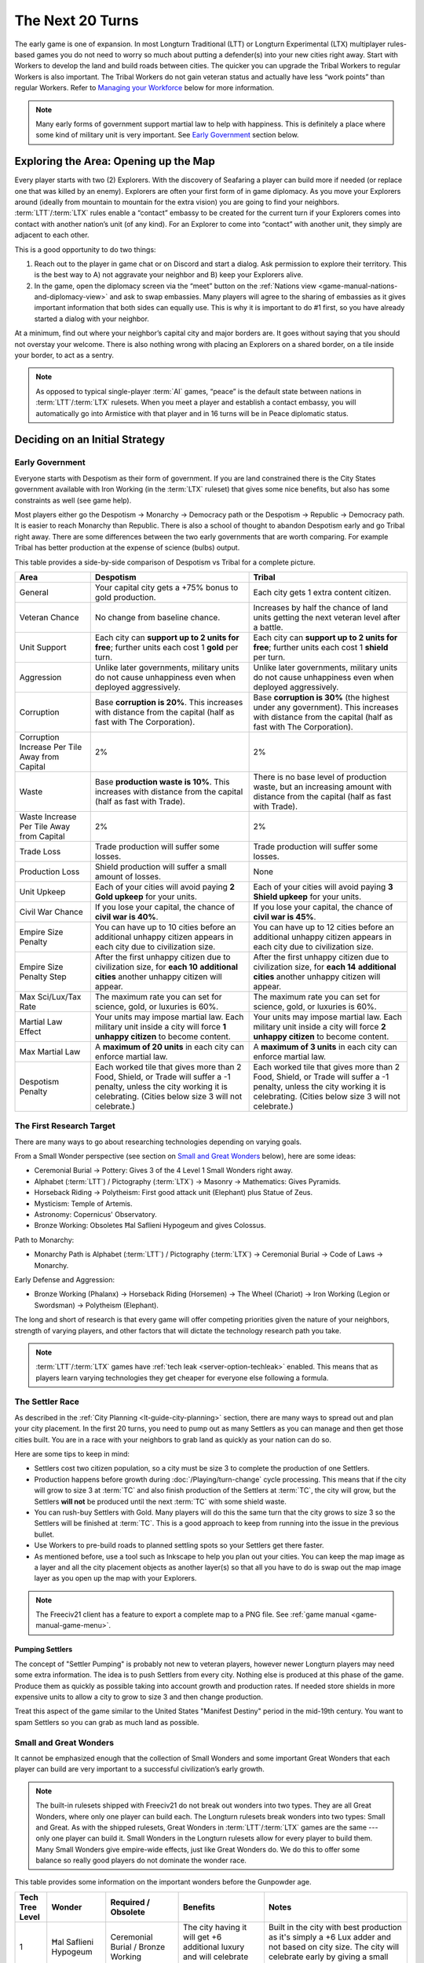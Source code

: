 .. SPDX-License-Identifier: GPL-3.0-or-later
.. SPDX-FileCopyrightText: James Robertson <jwrober@gmail.com>

.. Custom Interpretive Text Roles for longturn.net/Freeciv21
.. role:: unit
.. role:: improvement
.. role:: wonder
.. role:: advance

The Next 20 Turns
*****************

The early game is one of expansion. In most Longturn Traditional (LTT) or Longturn Experimental (LTX)
multiplayer rules-based games you do not need to worry so much about putting a defender(s) into your new
cities right away. Start with :unit:`Workers` to develop the land and build roads between cities. The quicker
you can upgrade the :unit:`Tribal Workers` to regular :unit:`Workers` is also important. The
:unit:`Tribal Workers` do not gain veteran status and actually have less “work points” than regular
:unit:`Workers`. Refer to `Managing your Workforce`_ below for more information.

.. note::
  Many early forms of government support martial law to help with happiness. This is definitely a place where
  some kind of military unit is very important. See `Early Government`_ section below.


Exploring the Area: Opening up the Map
======================================

Every player starts with two (2) :unit:`Explorers`. With the discovery of :advance:`Seafaring` a player can
build more if needed (or replace one that was killed by an enemy). :unit:`Explorers` are often your first form
of in game diplomacy. As you move your :unit:`Explorers` around (ideally from mountain to mountain for the
extra vision) you are going to find your neighbors. :term:`LTT`/:term:`LTX` rules enable a “contact” embassy
to be created for the current turn if your :unit:`Explorers` comes into contact with another nation’s unit (of
any kind). For an :unit:`Explorer` to come into “contact” with another unit, they simply are adjacent to each
other.

This is a good opportunity to do two things:

#. Reach out to the player in game chat or on Discord and start a dialog. Ask permission to explore their
   territory. This is the best way to A) not aggravate your neighbor and B) keep your :unit:`Explorers` alive.

#. In the game, open the diplomacy screen via the “meet” button on the
   :ref:`Nations view <game-manual-nations-and-diplomacy-view>` and ask to swap embassies. Many players will
   agree to the sharing of embassies as it gives important information that both sides can equally use. This
   is why it is important to do #1 first, so you have already started a dialog with your neighbor.

At a minimum, find out where your neighbor’s capital city and major borders are. It goes without saying that
you should not overstay your welcome. There is also nothing wrong with placing an :unit:`Explorers` on a
shared border, on a tile inside your border, to act as a sentry.

.. note::
  As opposed to typical single-player :term:`AI` games, “peace” is the default state between nations in
  :term:`LTT`/:term:`LTX` rulesets. When you meet a player and establish a contact embassy, you will
  automatically go into Armistice with that player and in 16 turns will be in Peace diplomatic status.


Deciding on an Initial Strategy
===============================

Early Government
----------------

Everyone starts with Despotism as their form of government. If you are land constrained there is the City
States government available with :advance:`Iron Working` (in the :term:`LTX` ruleset) that gives some nice
benefits, but also has some constraints as well (see game help).

Most players either go the Despotism → Monarchy → Democracy path or the Despotism → Republic → Democracy path.
It is easier to reach Monarchy than Republic. There is also a school of thought to abandon Despotism early and
go Tribal right away. There are some differences between the two early governments that are worth comparing.
For example Tribal has better production at the expense of science (bulbs) output.

This table provides a side-by-side comparison of Despotism vs Tribal for a complete picture.

+-------------------------+----------------------------------------+----------------------------------------+
| Area                    | Despotism                              | Tribal                                 |
+=========================+========================================+========================================+
| General                 | Your capital city gets a +75% bonus to | Each city gets 1 extra content         |
|                         | gold production.                       | citizen.                               |
+-------------------------+----------------------------------------+----------------------------------------+
| Veteran Chance          | No change from baseline chance.        | Increases by half the chance of land   |
|                         |                                        | units getting the next veteran level   |
|                         |                                        | after a battle.                        |
+-------------------------+----------------------------------------+----------------------------------------+
| Unit Support            | Each city can **support up to 2 units  | Each city can **support up to 2 units  |
|                         | for free**; further units each cost 1  | for free**; further units each cost 1  |
|                         | **gold** per turn.                     | **shield** per turn.                   |
+-------------------------+----------------------------------------+----------------------------------------+
| Aggression              | Unlike later governments, military     | Unlike later governments, military     |
|                         | units do not cause unhappiness even    | units do not cause unhappiness even    |
|                         | when deployed aggressively.            | when deployed aggressively.            |
+-------------------------+----------------------------------------+----------------------------------------+
| Corruption              | Base **corruption is 20%**. This       | Base **corruption is 30%** (the        |
|                         | increases with distance from the       | highest under any government). This    |
|                         | capital (half as fast with             | increases with distance from the       |
|                         | :advance:`The Corporation`).           | capital (half as fast with             |
|                         |                                        | :advance:`The Corporation`).           |
+-------------------------+----------------------------------------+----------------------------------------+
| Corruption Increase Per | 2%                                     | 2%                                     |
| Tile Away from Capital  |                                        |                                        |
+-------------------------+----------------------------------------+----------------------------------------+
| Waste                   | Base **production waste is 10%**. This | There is no base level of production   |
|                         | increases with distance from the       | waste, but an increasing amount with   |
|                         | capital (half as fast with             | distance from the capital (half as     |
|                         | :advance:`Trade`).                     | fast with :advance:`Trade`).           |
+-------------------------+----------------------------------------+----------------------------------------+
| Waste Increase Per Tile | 2%                                     | 2%                                     |
| Away from Capital       |                                        |                                        |
+-------------------------+----------------------------------------+----------------------------------------+
| Trade Loss              | Trade production will suffer some      | Trade production will suffer some      |
|                         | losses.                                | losses.                                |
+-------------------------+----------------------------------------+----------------------------------------+
| Production Loss         | Shield production will suffer a small  | None                                   |
|                         | amount of losses.                      |                                        |
+-------------------------+----------------------------------------+----------------------------------------+
| Unit Upkeep             | Each of your cities will avoid paying  | Each of your cities will avoid paying  |
|                         | **2 Gold upkeep** for your units.      | **3 Shield upkeep** for your units.    |
+-------------------------+----------------------------------------+----------------------------------------+
| Civil War Chance        | If you lose your capital, the chance   | If you lose your capital, the chance   |
|                         | of **civil war is 40%**.               | of **civil war is 45%**.               |
+-------------------------+----------------------------------------+----------------------------------------+
| Empire Size Penalty     | You can have up to 10 cities before an | You can have up to 12 cities before an |
|                         | additional unhappy citizen appears in  | additional unhappy citizen appears in  |
|                         | each city due to civilization size.    | each city due to civilization size.    |
+-------------------------+----------------------------------------+----------------------------------------+
| Empire Size Penalty     | After the first unhappy citizen due to | After the first unhappy citizen due to |
| Step                    | civilization size, for **each 10**     | civilization size, for **each 14**     |
|                         | **additional cities** another unhappy  | **additional cities** another unhappy  |
|                         | citizen will appear.                   | citizen will appear.                   |
+-------------------------+----------------------------------------+----------------------------------------+
| Max Sci/Lux/Tax Rate    | The maximum rate you can set for       | The maximum rate you can set for       |
|                         | science, gold, or luxuries is 60%.     | science, gold, or luxuries is 60%.     |
+-------------------------+----------------------------------------+----------------------------------------+
| Martial Law Effect      | Your units may impose martial law.     | Your units may impose martial law.     |
|                         | Each military unit inside a city will  | Each military unit inside a city will  |
|                         | force **1 unhappy citizen** to become  | force **2 unhappy citizen** to become  |
|                         | content.                               | content.                               |
+-------------------------+----------------------------------------+----------------------------------------+
| Max Martial Law         | A **maximum of 20 units** in each      | A **maximum of 3 units** in each       |
|                         | city can enforce martial law.          | city can enforce martial law.          |
+-------------------------+----------------------------------------+----------------------------------------+
| Despotism Penalty       | Each worked tile that gives more than  | Each worked tile that gives more than  |
|                         | 2 Food, Shield, or Trade will suffer a | 2 Food, Shield, or Trade will suffer a |
|                         | -1 penalty, unless the city working it | -1 penalty, unless the city working it |
|                         | is celebrating. (Cities below size 3   | is celebrating. (Cities below size 3   |
|                         | will not celebrate.)                   | will not celebrate.)                   |
+-------------------------+----------------------------------------+----------------------------------------+

The First Research Target
-------------------------

There are many ways to go about researching technologies depending on varying goals.

From a Small Wonder perspective (see section on `Small and Great Wonders`_ below), here are some ideas:

* :advance:`Ceremonial Burial` → :advance:`Pottery`: Gives 3 of the 4 Level 1 Small Wonders right away.

* :advance:`Alphabet` (:term:`LTT`) / :advance:`Pictography` (:term:`LTX`) → :advance:`Masonry` →
  :advance:`Mathematics`: Gives :wonder:`Pyramids`.

* :advance:`Horseback Riding` → :advance:`Polytheism`: First good attack unit (:unit:`Elephant`) plus
  :wonder:`Statue of Zeus`.

* :advance:`Mysticism`: :wonder:`Temple of Artemis`.

* :advance:`Astronomy`: :wonder:`Copernicus' Observatory`.

* :advance:`Bronze Working`: Obsoletes :wonder:`Ħal Saflieni Hypogeum` and gives :wonder:`Colossus`.

Path to Monarchy:

* Monarchy Path is :advance:`Alphabet` (:term:`LTT`) / :advance:`Pictography` (:term:`LTX`) →
  :advance:`Ceremonial Burial` → :advance:`Code of Laws` → :advance:`Monarchy`.

Early Defense and Aggression:

* :advance:`Bronze Working` (:unit:`Phalanx`) → :advance:`Horseback Riding` (:unit:`Horsemen`) →
  :advance:`The Wheel` (:unit:`Chariot`) → :advance:`Iron Working` (:unit:`Legion` or :unit:`Swordsman`) →
  :advance:`Polytheism` (:unit:`Elephant`).

The long and short of research is that every game will offer competing priorities given the nature of your
neighbors, strength of varying players, and other factors that will dictate the technology research path you
take.

.. note::
  :term:`LTT`/:term:`LTX` games have :ref:`tech leak <server-option-techleak>` enabled. This means that as
  players learn varying technologies they get cheaper for everyone else following a formula.


The Settler Race
----------------

As described in the :ref:`City Planning <lt-guide-city-planning>` section, there are many ways to spread out
and plan your city placement. In the first 20 turns, you need to pump out as many :unit:`Settlers` as you can
manage and then get those cities built. You are in a race with your neighbors to grab land as quickly as your
nation can do so.

Here are some tips to keep in mind:

* :unit:`Settlers` cost two citizen population, so a city must be size 3 to complete the production of one
  :unit:`Settlers`.

* Production happens before growth during :doc:`/Playing/turn-change` cycle processing. This means that if
  the city will grow to size 3 at :term:`TC` and also finish production of the :unit:`Settlers` at :term:`TC`,
  the city will grow, but the :unit:`Settlers` **will not** be produced until the next :term:`TC` with some
  shield waste.

* You can rush-buy :unit:`Settlers` with Gold. Many players will do this the same turn that the city grows to
  size 3 so the :unit:`Settlers` will be finished at :term:`TC`. This is a good approach to keep from running
  into the issue in the previous bullet.

* Use :unit:`Workers` to pre-build roads to planned settling spots so your :unit:`Settlers` get there faster.

* As mentioned before, use a tool such as Inkscape to help you plan out your cities. You can keep the map
  image as a layer and all the city placement objects as another layer(s) so that all you have to do is swap
  out the map image layer as you open up the map with your :unit:`Explorers`.

.. note::
  The Freeciv21 client has a feature to export a complete map to a PNG file.
  See :ref:`game manual <game-manual-game-menu>`.


Pumping Settlers
^^^^^^^^^^^^^^^^

The concept of "Settler Pumping" is probably not new to veteran players, however newer Longturn players may
need some extra information. The idea is to push :unit:`Settlers` from every city. Nothing else is produced at
this phase of the game. Produce them as quickly as possible taking into account growth and production rates.
If needed store shields in more expensive units to allow a city to grow to size 3 and then change production.

Treat this aspect of the game similar to the United States "Manifest Destiny" period in the mid-19th century.
You want to spam :unit:`Settlers` so you can grab as much land as possible.


Small and Great Wonders
-----------------------

It cannot be emphasized enough that the collection of Small Wonders and some important Great Wonders that each
player can build are very important to a successful civilization’s early growth.

.. note::
  The built-in rulesets shipped with Freeciv21 do not break out wonders into two types. They are all Great
  Wonders, where only one player can build each. The Longturn rulesets break wonders into two types: Small
  and Great. As with the shipped rulesets, Great Wonders in :term:`LTT`/:term:`LTX` games are the same ---
  only one player can build it. Small Wonders in the Longturn rulesets allow for every player to build them.
  Many Small Wonders give empire-wide effects, just like Great Wonders do. We do this to offer some balance
  so really good players do not dominate the wonder race.

This table provides some information on the important wonders before the :advance:`Gunpowder` age.

+-------+-----------------+------------------------------+--------------------------------+---------------------------------+
| Tech  | Wonder          | Required                     | Benefits                       | Notes                           |
| Tree  |                 | /                            |                                |                                 |
| Level |                 | Obsolete                     |                                |                                 |
+=======+=================+==============================+================================+=================================+
| 1     | Ħal Saflieni    | :advance:`Ceremonial Burial` | The city having it will get +6 | Built in the city with best     |
|       | Hypogeum        | /                            | additional luxury and will     | production as it's simply a +6  |
|       |                 | :advance:`Bronze Working`    | celebrate after size 3.        | Lux adder and not based on city |
|       |                 |                              |                                | size. The city will celebrate   |
|       |                 |                              |                                | early by giving a small science |
|       |                 |                              |                                | (bulbs) boost.                  |
+-------+-----------------+------------------------------+--------------------------------+---------------------------------+
| 1     | Mausoleum of    | :advance:`Ceremonial Burial` | :improvement:`City Walls`      | :improvement:`Courthouses` are  |
|       | Mausolos        | /                            | and :improvement:`Courthouses` | a **must** to reduce waste and  |
|       |                 | :advance:`Republic`          | each make one unhappy citizen  | corruption.                     |
|       |                 |                              | content.                       | :improvement:`City Walls` are   |
|       |                 |                              |                                | very important for defense at   |
|       |                 |                              |                                | all stages of the game, except  |
|       |                 |                              |                                | the late game when the power of |
|       |                 |                              |                                | the units makes them pretty     |
|       |                 |                              |                                | much impossible to defend       |
|       |                 |                              |                                | against.                        |
+-------+-----------------+------------------------------+--------------------------------+---------------------------------+
| 1     | Hanging Gardens | :advance:`Pottery`           | Makes one unhappy citizen      | Good to put in a big city and   |
|       |                 | /                            | content in every city. This    | really helps with empire size   |
|       |                 | :advance:`Explosives`        | wonder also makes two content  | issues.                         |
|       |                 |                              | citizens happy in the city     |                                 |
|       |                 |                              | where it is located.           |                                 |
+-------+-----------------+------------------------------+--------------------------------+---------------------------------+
| 1     | Colossus        | :advance:`Bronze Working`    | Each tile around the city      | :advance:`Bronze Working`       |
|       |                 | /                            | where this wonder is built     | obsoletes the                   |
|       |                 | :advance:`Invention`         | that is already generating     | :wonder:`Ħal Saflieni Hypogeum` |
|       |                 |                              | some trade produces one extra  | , which is often built in your  |
|       |                 |                              | trade resource.                | capital city. You will want to  |
|       |                 |                              |                                | replace the                     |
|       |                 |                              |                                | :wonder:`Ħal Saflieni Hypogeum` |
|       |                 |                              |                                | with the :wonder:`Colossus` as  |
|       |                 |                              |                                | soon as you can to continue to  |
|       |                 |                              |                                | get the Trade (Luxury Goods)    |
|       |                 |                              |                                | benefits. Depending on the size |
|       |                 |                              |                                | of your capital, you may        |
|       |                 |                              |                                | actually see a higher level of  |
|       |                 |                              |                                | effect.                         |
+-------+-----------------+------------------------------+--------------------------------+---------------------------------+
| 2     | Pyramids        | :advance:`Mathematics`       | Each tile produces +1 Shield,  | Building :wonder:`Pyramids` is  |
|       |                 | /                            | eliminates the Despotism       | a **must** as soon as possible, |
|       |                 | :advance:`Railroad`          | penalty.                       | especially if you do not plan   |
|       |                 |                              |                                | to go straight to Monarchy. It  |
|       |                 |                              |                                | is possible to have             |
|       |                 |                              |                                | :wonder:`Pyramids` by T15.      |
|       |                 |                              |                                | Build it in the highest         |
|       |                 |                              |                                | production city.                |
|       |                 |                              |                                | :wonder:`Pyramids` are also     |
|       |                 |                              |                                | important when you are in       |
|       |                 |                              |                                | Anarchy switching to another    |
|       |                 |                              |                                | form of government (Republic,   |
|       |                 |                              |                                | Democracy, or Federation) so    |
|       |                 |                              |                                | you do not suffer the Despotism |
|       |                 |                              |                                | penalty.                        |
+-------+-----------------+------------------------------+--------------------------------+---------------------------------+
| 2     | Temple of       | :advance:`Mysticism`         | Makes 2 additional unhappy     | :improvement:`Temples` are a    |
|       | Artemis         | /                            | citizens content in every city | **must** before Republic or     |
|       |                 | :advance:`Theology`          | with a :improvement:`Temple`.  | Democracy. This wonder will     |
|       |                 |                              |                                | help your cities to celebrate   |
|       |                 |                              |                                | when the time is right.         |
+-------+-----------------+------------------------------+--------------------------------+---------------------------------+
| 2     | Statue of Zeus  | :advance:`Polytheism`        | Eliminates 1 unhappy citizen   | Citizen happiness is an         |
|       |                 | /                            | due to military units abroad,  | important aspect of the early   |
|       |                 | :advance:`Gunpowder`         | plus each city also avoids one | game. This wonder continues to  |
|       |                 |                              | shield of upkeep for units.    | keep all your citizens happy as |
|       |                 |                              |                                | cities grow in size. The second |
|       |                 |                              |                                | aspect (shield upkeep) is huge  |
|       |                 |                              |                                | if you are Tribal and/or        |
|       |                 |                              |                                | Republic.                       |
+-------+-----------------+------------------------------+--------------------------------+---------------------------------+
| 3     | Copernicus'     | :advance:`Astronomy`         | Each tile worked by the city   | Another good one for a big city |
|       | Observatory     | /                            | where this wonder is built     | to get a boost to science       |
|       |                 | :advance:`University`        | produces one extra research    | (bulb) output.                  |
|       |                 |                              | point.                         |                                 |
+-------+-----------------+------------------------------+--------------------------------+---------------------------------+
| 4     | Sun Tzu's War   | :advance:`Feudalism`         | All your new military land     | This means that with a          |
|       | Academy         | /                            | units start with an additional | :improvement:`Barracks` in the  |
|       |                 | :advance:`Metallurgy`        | veteran level.                 | city, all your units will be    |
|       |                 |                              |                                | Veteran 2 (175%) right away     |
|       |                 |                              |                                | after production.               |
+-------+-----------------+------------------------------+--------------------------------+---------------------------------+
| 5     | King Richard's  | :advance:`Chivalry`          | notes...                       | notes...                        |
|       | Crusade         | /                            |                                |                                 |
|       |                 | :advance:`Navigation`        |                                |                                 |
+-------+-----------------+------------------------------+--------------------------------+---------------------------------+
| 5     | Leonardo's      | :advance:`Invention`         | Upgrades two obsolete units    | At about this stage of the      |
|       | Workshop        | /                            | per game turn.                 | game, most players will have a  |
|       |                 | :advance:`Combustion`        |                                | collection of older units that  |
|       |                 |                              |                                | have upgrades available. This   |
|       |                 |                              |                                | wonder helps the player         |
|       |                 |                              |                                | automatically upgrade old units |
|       |                 |                              |                                | to newer versions for free      |
|       |                 |                              |                                | every turn.                     |
+-------+-----------------+------------------------------+--------------------------------+---------------------------------+
| 5     | Verrocchio's    | :advance:`Invention`         | Upgrades one obsolete unit     | This is a **Great Wonder**, so  |
|       | Workshop        | /                            | per turn.                      | only a single player can build  |
|       |                 | :advance:`Industrialization` |                                | it. However, if you are able to |
|       |                 |                              |                                | get it first, you will have an  |
|       |                 |                              |                                | advantage in the free unit      |
|       |                 |                              |                                | upgrade path.                   |
+-------+-----------------+------------------------------+--------------------------------+---------------------------------+

.. note::
  When thinking about Small and Great Wonders. Keep attention to what obsoletes them. For example, if you
  decide to build the :wonder:`Ħal Saflieni Hypogeum` early, you need to keep away from
  :advance:`Bronze Working` for as long as possible or you will lose its effect.

.. note::
  The table above is not an exhaustive list of all the wonders. It is a reflection of the early wonders that a
  player might want to pay attention to. See in game help for a complete list. Small Wonders will show up in
  the :title-reference:`City Improvements` section.

.. tip::
  With the discovery of :advance:`Trade`, you can build the :unit:`Caravan` unit. This allows you to transport
  50 shields of production from one city to another. These units are a great way of rapidly building expensive
  wonders by distributing the workload across many cities at once instead of keeping it all inside a single
  city’s production capacity. All good Longturn players will use them for important Wonders such as
  :wonder:`Verrocchio's Workshop`. You can start and finish a wonder in a single turn with appropriate
  planning.


Your First 10 Cities
====================

Managing Your Cities
--------------------

Using an effective micromanagement strategy with regards to managing your cities is very important, especially
in the early game. Here are a few points on things to think about:

* Concentrate :unit:`Workers` on your capital city. Get it as big as you can (up to size 16) well before you
  learn :advance:`Sanitation`. Many Longturn players will never produce :unit:`Settlers` from their capital
  and only let it grow and effectively turn it into a “wonder” city where all the Small and Great Wonders are
  constructed.

* All cities should mostly concentrate on max food for growth. Where you micromanage is around the time for
  the city to grow to the next size. Any more food that is produced at a new city size is wasted. For example:
  if you only need one food to grow, but the city is producing +2 food, then you will lose the extra food to
  waste at :term:`TC`. Instead move your citizens around in the city dialog to get the city to only produce +1
  food and eliminate the waste.

  .. tip::
    The larger the city the more opportunity for more production. Do not drastically slow down growth simply
    for production. Concentrate on growth instead as production comes with the larger size. Larger cities also
    produce more gold and research bulbs!

* You get a free Granary "effect" up to size 5, so be sure to keep an eye out and build
  :improvement:`Granary` in your cities at the same time or before size 5. Production occurs before city
  growth during the turn change process. If you do not build :improvement:`Granary` your growth will stall
  significantly.

* Early governments have a martial law effect to keep citizens happy at size 5+. See in game help for more
  details. This means that with no unit in the city you can get to size 4 and have all your citizens content
  in the city (with no other improvements in the city such as a :improvement:`Temple`). At size 5 you will
  have one unhappy citizen that can be made happy with a military unit placed in the city. At size 6 you will
  need two of them and so on.

  .. tip::
    Some players build cheap :unit:`Warriors` to help with martial law instead of building happiness buildings
    or Small Wonders in the early game. The thinking is the :unit:`Warrior` can be upgraded over time to
    better units with gold or :wonder:`Leonardo’s Workshop`. :unit:`Warriors` cost 10 shields and a
    :improvement:`Temple` costs 25. So you can get 2.5 :unit:`Warriors` for every :improvement:`Temple` for
    the same effect. Also with :unit:`Warriors` available you can move them around to quickly balance out any
    unhappiness in a city while you build other items (such as finishing a :unit:`Settlers`, which will drop
    the city size down making the :improvement:`Temple` unnecessary).

* City Improvements that increase luxury will then create bulbs, gold and happiness.

* You need :unit:`Workers`, :unit:`Workers`, and more :unit:`Workers`. Cities become very powerful the larger
  they are. The more you can put :unit:`Workers` to “work” on the tiles around your cities the better.
  Irrigate grass, irrigate swamp to grassland, cut down forest and convert to grassland, and then convert
  plains to grassland. Irrigated grassland produces +3 food per turn and +4 with Farmland (with
  :advance:`Refrigeration`).

  .. tip::
    Do not forget to upgrade the 5 :unit:`Tribal Workers` to full :unit:`Workers` as soon as you can manage.
    Recall that :unit:`Tribal Workers` are crippled in the rulesets (in different ways in :term:`LTT` vs
    :term:`LTX`, but still less than a full :unit:`Workers`).

Some notes on determining what to build in your cities:

* Until you have at least 20 cities or are out of room to plant more cities you should be building
  :unit:`Workers` and :unit:`Settlers` as quickly as possible. Fill all available space first.

* Pay close attention to the effect varying city improvements will give you to determine if something is worth
  building or not. Think of it as a cost vs benefit analysis.

  * An example will help. Imagine you have a city of size 4 that produces +2 Trade and another city that is
    size 7 and produces +10 Trade. You have learned :advance:`Currency` and want to build a
    :improvement:`Marketplace` in all your cities (a good goal). A :improvement:`Marketplace` costs 45 shields
    to produce and gives a 50% Tax (Trade/Luxury Goods) bonus to the city. For the first city you will only
    get +1 more Trade and the second you will get +5 more. This means you have a 1:45 Trade:Production ratio
    in the first city and a 5:45 Trade:Production ratio in the second. Obviously build (or even buy) the
    :improvement:`Marketplace` in the bigger city and hold off on it in the smaller city. Build :unit:`Workers`
    instead in the smaller city as they cost 20 and have more utility.

  * Another example was given earlier, but good to repeat here. A :improvement:`Temple` costs 25 shields for a
    single happy citizen and a :unit:`Warrior` costs 10 for the same effect and has more utility.

.. note::
  If you have not figured it out yet, Longturn games are **math heavy**.


Managing Your Workforce
-----------------------

:unit:`Workers` are a major engine for growth of your empire. There is a simple rule of thumb with regards to
:unit:`Workers` --- you can never have too many!

Let us start by talking about the veteran levels in :term:`LTT`/:term:`LTX` games. What is written here
applies to all units, but with different effects.

In the game, the tileset will place a symbol embellishment on the unit to denote its veteran level. The
embellishment will vary by tileset.

The veteran levels for :term:`LTT`/:term:`LTX` are:

* Veteran 1 (v)
* Veteran 2 (vv)
* Veteran 3 (vvv)
* Hardened 1 (h1)
* Hardened 2 (h2)
* Hardened 3 (h3)
* Elite 1 (e1)
* Elite 2 (e2)
* Elite 3 (e3)

This table shows what effect veteran levels have on all units except :unit:`Diplomats` and :unit:`Spies`.

+------------+-------------------+------------------+-------------------------------------+
| Vet Level  | Combat Strength   | Move Bonus       | Promotion Chance (%)                |
|            |                   |                  +-------------+-----------------------+
|            |                   |                  | In Combat   | By Working (per turn) |
+============+===================+==================+=============+=======================+
| Green      | :math:`1` x       | :math:`0`        | :math:`50%` | :math:`9%`            |
+------------+-------------------+------------------+-------------+-----------------------+
| Veteran 1  | :math:`1.5` x     | :math:`^1/_3`    | :math:`45%` | :math:`6%`            |
|            | (from Green)      | (from Green)     |             |                       |
+------------+-------------------+------------------+-------------+-----------------------+
| Veteran 2  | :math:`1.75` x    | :math:`^2/_3`    | :math:`40%` | :math:`6%`            |
+------------+-------------------+------------------+-------------+-----------------------+
| Veteran 3  | :math:`2` x       | :math:`1`        | :math:`35%` | :math:`6%`            |
+------------+-------------------+------------------+-------------+-----------------------+
| Hardened 1 | :math:`2.25` x    | :math:`1\:^1/_3` | :math:`30%` | :math:`5%`            |
+------------+-------------------+------------------+-------------+-----------------------+
| Hardened 2 | :math:`2.5` x     | :math:`1\:^2/_3` | :math:`25%` | :math:`5%`            |
+------------+-------------------+------------------+-------------+-----------------------+
| Hardened 3 | :math:`2.75` x    | :math:`2`        | :math:`20%` | :math:`4%`            |
+------------+-------------------+------------------+-------------+-----------------------+
| Elite 1    | :math:`3` x       | :math:`2\:^1/_3` | :math:`15%` | :math:`4%`            |
+------------+-------------------+------------------+-------------+-----------------------+
| Elite 2    | :math:`3.25` x    | :math:`2\:^2/_3` | :math:`10%` | :math:`3%`            |
+------------+-------------------+------------------+-------------+-----------------------+
| Elite 3    | :math:`3.5` x     | :math:`3`        | :math:`0`   | :math:`0`             |
+------------+-------------------+------------------+-------------+-----------------------+

The working capacity of each :unit:`Workers` is given by the base movement points. In the
:term:`LTT`/:term:`LTX` rulesets, :unit:`Tribal Workers` have a base work rate of two (2) in :term:`LTT` and
three (3) in :term:`LTX`. Regular :unit:`Workers` have a base work rate of three (3), and :unit:`Engineers`
have a base work rate of six (6). You can see this by looking at the “moves” value for the unit in game help.
The base working rate is then multiplied by the combat strength value when promoted. For example a v1 (v)
:unit:`Workers` has a base rate of :math:`3\times1.5=4.5` and a v2 (vv) :unit:`Workers` has a base rate of
:math:`3\times1.75=5.25` and so on. This is why we ask you to upgrade your :unit:`Tribal Workers` as quickly
as you can, that extra move point is huge over the long turn.

.. note::
  :unit:`Migrants`, :unit:`Immigrants`, and :unit:`Settlers` can do work but cannot be promoted, so their work
  rate remains the same all the time.

Each terrain requires a different amount of work to build infrastructure on it. For example, if you
go to the help entry of :title-reference:`grasslands` (by going to Help > Terrain > Grasslands), you will see
something like the screenshot below:

.. _Work Points:
.. figure:: /_static/images/how-to-play/work-points.png
  :align: center
  :scale: 75%
  :alt: Grassland Work Points
  :figclass: align-center

  Grassland Work Points


The term “turns” here is a bit of a misnomer from a long-lost era when people used to play short-turn and some
rulesets had the :unit:`Workers` move rate set to 1. What it really means is the total work needed to modify
the terrain, either by building infrastructure or by transforming it to a different terrain. For the rest
of this page, we will refer to these “turns” as “work points”, to avoid confusion with the actual passing of
game turns.

The actual number of work points it takes for the modification of the terrain is given by the total work force
of the :unit:`Workers` and the total work points needed (e.g. you can put more than one :unit:`Workers` on a
single tile and if they do the same activity such as Irrigate they combine efforts). Let us take a particular
example: From the image above, you can see that irrigating the grassland takes 5 ”turns” (i.e. work points).
Now, If you have a v1 :unit:`Workers`, its work rate is :math:`3\times1.5=4.5`, which falls short of 5. So the
:unit:`Workers` takes 2 turns to irrigate the grassland. However, if you have a vv (v2) :unit:`Workers`, its
total work points is :math:`3\times1.75=5.25`. Therefore, the vv :unit:`Workers` can irrigate the grassland in
a single turn! Note that building a road costs two work points, so both :unit:`Tribal Workers` and
:unit:`Workers` can do it in a single turn. At this point in the game, it is really useful to optimize your
workforce to the fullest by using the right :unit:`Workers` for the right job. E.g. if you have a vv
:unit:`Workers`, a v :unit:`Tribal Worker` and a green :unit:`Workers` and want to irrigate two grasslands,
the most optimal way to do it is to let the vv :unit:`Workers` irrigate grassland alone and have the v
:unit:`Tribal Workers` and green :unit:`Workers` work together on the other grassland. Any other combination
will lead to one of the grasslands being overworked (i.e. wasting work points), and the other grassland to be
under-worked (thus needing two turns to be completed).

.. note::
  This information is not really displayed in the game. You pretty much have to do the math on your own to
  determine a complete optimal strategy for each :unit:`Workers` action per turn. You can use the middle-click
  feature to get a popup that will tell you how many turns it will take to complete the action, but it will
  not tell you how many work points are being applied to the tile. You have to do that math yourself.

  Oh, did we tell you that Longturn is math heavy?

.. tip::
  Never allow a :unit:`Workers` to be idle during a turn (not working on anything). You might miss a chance
  for promotion. If you need to move a :unit:`Workers` across the map for some reason and it will take more
  than one turn, stop along the way and build a mine (or something “expensive” in worker points). Then after
  :term:`TC`, move the :unit:`Workers` to where you wanted to go and set the appropriate task.


.. tip::
  When you get :unit:`Engineers` with :advance:`Explosives` they can do advanced terrain alterations (called
  Transform in game). With :unit:`Engineers` you can greatly influence the defense of your cities. Engineers
  can convert any terrain into Hills (certainly will take a few steps). Hills + :improvement:`City Walls`
  gives a large defensive bonus to all defending units. Use them wisely.


Early Military
--------------

Anyone who has played any kind of Longturn game knows that in the early turns, cities are small, not well
defended and do not have a lot of production capacity available. This last point means that it takes many
turns to build anything, especially military units.

In every phase of an :term:`LTT`/:term:`LTX` game, military conflict is effectively a combination of strategy
and cunning. However, one thing that gets missed sometimes is military conflict is also a factor of shield and
gold production. If you can lose fewer units (e.g. production value) than your opponent, you can often come
out on top. The caveat to this, especially during the early game, is that any production you put towards a
military conflict is not being used to grow your empire. This early aggression can cripple any growth plans,
so you have to be very sure that the military aggression path is in your best interest.

As a general rule of thumb, if you are land constrained it makes sense to go all in with military unit
production to take cities of nearby neighbors. If there is room to grow, it would be better to work to block
your opponent(s) from taking land from you instead and grow that way.

.. note::
  When going for conquest against enemy cities without :improvement:`City Walls`, remember that most land
  based units will kill off the population. :term:`LTT`/:term:`LTX` rulesets have the ``KillCitizen`` flag on
  most land based units. Only ships and aircraft do not cause population loss. If there are more units in the
  city than the city population, you will destroy the city (create Ruins) instead of taking it. Also remember
  that entering the city also kills one citizen.
